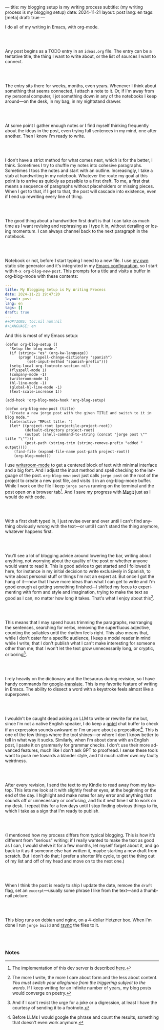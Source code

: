 ---
title: my blogging setup is my writing process
subtitle: (my writing process is my blogging setup)
date: 2024-11-21
layout: post
lang: en
tags: [meta]
draft: true
---
#+OPTIONS: toc:nil num:nil
#+LANGUAGE: en

I do all of my writing in Emacs, with org-mode.

#+begin_export html
<br/><br/>
#+end_export


Any post begins as a TODO entry in an ~ideas.org~ file. The entry can be a tentative title, the thing I want to write about, or the list of sources I want to connect.


#+begin_export html
<br/><br/>
#+end_export


The entry sits there for weeks, months, even years. Whenever I think about something that seems connected, I attach a note to it. Or, if I'm away from my personal computer, I jot something down in any of the notebooks I keep around---on the desk, in my bag, in my nightstand drawer.

#+begin_export html
<br/><br/>
#+end_export

At some point I gather enough notes or I find myself thinking frequently about the ideas in the post, even trying full sentences in my mind, one after another. Then I know I'm ready to write.

#+begin_export html
<br/><br/>
#+end_export

I don't have a strict method for what comes next, which is for the better, I think. Sometimes I try to shuffle my notes into cohesive paragraphs. Sometimes I toss the notes and start with an outline. Increasingly, I take a stab at  handwriting in my notebook. Whatever the route my goal at this point is to arrive as quickly as possible to a first draft. To me, a first drat means a sequence of paragraphs without placeholders or missing pieces. When I get to that, if I get to that, the post will cascade into existence, even if I end up rewriting every line of thing.

#+begin_export html
<br/><br/>
#+end_export

The good thing about a handwritten first draft is that I can take as much time as I want revising and rephrasing as I type it in, without derailing or losing momentum. I can always channel back to the next paragraph in the notebook.

#+begin_export html
<br/><br/>
#+end_export

Notebook or not, before I start typing I need to a new file. I use [[https://jorge.olano.dev/][my own]] static site generator and it's integrated in my [[https://github.com/facundoolano/emacs.d/blob/784b20e7bb25f861dc1450ace7ce5e4719c001f9/modules/facundo-blog.el][Emacs configuration]], so I start with ~M-x org-blog-new-post~. This prompts for a title and visits a buffer in org-blog-mode with these contents:

#+begin_src yaml
---
title: My Blogging Setup is My Writing Process
date: 2024-11-21 19:47:20
layout: post
lang: en
tags: []
draft: true
---
#+OPTIONS: toc:nil num:nil
#+LANGUAGE: en
#+end_src

And this is most of my Emacs setup:

#+begin_src elisp
(defun org-blog-setup ()
  "Setup the blog mode."
  (if (string= "es" (org-kw-language))
      (progn (ispell-change-dictionary "spanish")
          (set-input-method "spanish-prefix")))
  (setq-local org-footnote-section nil)
  (flyspell-mode 1)
  (company-mode -1)
  (writeroom-mode 1)
  (hl-line-mode -1)
  (global-hl-line-mode -1)
  (text-scale-increase 1))

(add-hook 'org-blog-mode-hook 'org-blog-setup)

(defun org-blog-new-post (title)
  "Create a new jorge post with the given TITLE and switch to it in blog mode."
  (interactive "MPost title: ")
  (let* ((project-root (projectile-project-root))
         (default-directory project-root)
         (output (shell-command-to-string (concat "jorge post \"" title "\"")))
         (post-path (string-trim (string-remove-prefix "added " output))))
    (find-file (expand-file-name post-path project-root))
    (org-blog-mode)))
#+end_src

I use [[https://github.com/joostkremers/writeroom-mode][writeroom-mode]] to get a centered block of text with minimal interface and a big font. And I adjust the input method and spell checking to the language of the post. ~org-blog-new-post~ just calls ~jorge post~ on the root of the project to create a new post file, and visits it in an org-blog-mode buffer. While I work on the file I keep ~jorge serve~ running on the terminal and the post open on a browser tab[fn:1]. And I save my progress with [[https://magit.vc/][Magit]] just as I would do with code.

#+begin_export html
<br/><br/>
#+end_export

With a first draft typed in, I just revise over and over until I can't find anything obviously wrong with the text---or until I can't stand the thing anymore, whatever happens first.

#+begin_export html
<br/><br/>
#+end_export

You'll see a lot of blogging advice around lowering the bar, writing about anything, not worrying about the quality of the post or whether anyone would want to read it. This is good advice to get started and I followed it here, for instance in my initial decision to write exclusively in Spanish, to write about personal stuff or things I'm not an expert at. But once I got the hang of it---now that I have more ideas than what I can get to write and I'm good enough at getting something finished---I shifted my focus to experimenting with form and style and imagination, trying to make the text as good as I can, no matter how long it takes. That's what I enjoy about this[fn:2].

#+begin_export html
<br/><br/>
#+end_export

This means that I may spend hours trimming the paragraphs, rearranging the sentences, searching for verbs, removing the superfluous adjective, counting the syllables until the rhythm feels right. This also means that, while I don't cater for a specific audience, I keep a model reader in mind while I write; that I don't publish what I can't make interesting for someone other than me; that I won't let the text grow unnecessarily long, or cryptic, or boring[fn:3].

#+begin_export html
<br/><br/>
#+end_export

I rely heavily on the dictionary and the thesaurus during revision, so I have handy commands for [[https://github.com/atykhonov/google-translate][google-translate]].
This is my favorite feature of writing in Emacs. The ability to dissect a word with a keystroke feels almost like a superpower.

#+begin_export html
<br/><br/>
#+end_export

I wouldn't be caught dead asking an LLM to write or rewrite for me but, since I'm not a native English speaker, I do keep a [[https://github.com/karthink/gptel][gptel]] chat buffer to check if an expression sounds awkward or I'm unsure about a preposition[fn:4]. This is one of the few things where the tool shines---or where I don't know better to tell in what way it sucks. Similarly, when I'm about done with an English post, I paste it on grammarly for grammar checks. I don't use their more advanced features, much like I don't ask GPT to proofread. I sense these tools want to push me towards a blander style, and I'd much rather own my faulty weirdness.


#+begin_export html
<br/><br/>
#+end_export

After every revision, I send the text to my Kindle to read away from my laptop. This lets me look at it with slightly fresher eyes, at the beginning or the end of the day. I highlight and make notes for any error and anything that sounds off or unnecessary or confusing, and fix it next time I sit to work on my desk. I repeat this for a few days until I stop finding obvious things to fix, which I take as a sign that I'm ready to publish.

#+begin_export html
<br/><br/>
#+end_export

(I mentioned how my process differs from typical blogging. This is how it's different from "serious" writing: if I really wanted to make the text as good as I can, I would shelve it for a few months, let myself forget about it, and go back to it as if someone else had written it, maybe starting a new draft from scratch. But I don't do that; I prefer a shorter life cycle, to get the thing out of my list and off of my head and move on to the next one.)


#+begin_export html
<br/><br/>
#+end_export

When I think the post is ready to ship I update the date, remove the ~draft~ flag, set an ~excerpt~---usually some phrase I like from the text---and a thumbnail picture.


#+begin_export html
<br/><br/>
#+end_export

This blog runs on debian and nginx, on a 4-dollar Hetzner box. When I'm done I run ~jorge build~ and [[https://github.com/facundoolano/olano.dev/blob/81563d563d9cf2f9fcdf5cc84b47544da2ba1f65/Makefile#L9-L10][rsync]] the files to it.


#+begin_export html
<br/><br/>
#+end_export


*** Notes
[fn:1] The implementation of this dev server is described [[https://jorge.olano.dev/blog/a-site-server-with-live-reload/][here]].
[fn:2] The more I write, the more I care about form and the less about content. /You must switch your allegiance from the triggering subject to the words/. If I keep writing for an infinite number of years, my blog posts would converge on poetry.
[fn:3] And if I can't resist the urge for a joke or a digression, at least I have the courtesy of sending it to a footnote.
[fn:4] Before LLMs I would google the phrase and count the results, something that doesn't even work anymore.
